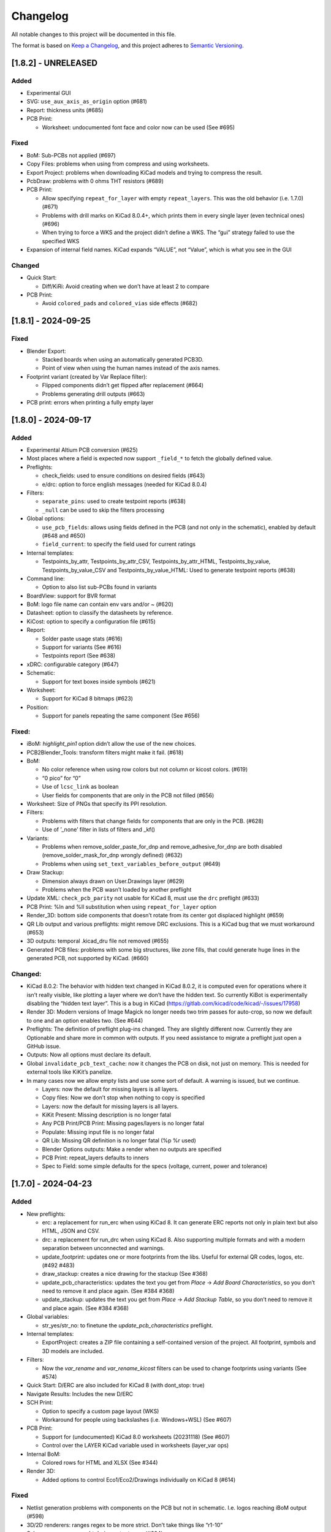 .. index::
   single: Changelog

.. _Changelog:

Changelog
=========

All notable changes to this project will be documented in this file.

The format is based on `Keep a
Changelog <https://keepachangelog.com/en/1.0.0/>`__, and this project
adheres to `Semantic
Versioning <https://semver.org/spec/v2.0.0.html>`__.

[1.8.2] - UNRELEASED
--------------------

Added
~~~~~

-  Experimental GUI
-  SVG: ``use_aux_axis_as_origin`` option (#681)
-  Report: thickness units (#685)
-  PCB Print:

   -  Worksheet: undocumented font face and color now can be used (See
      #695)

Fixed
~~~~~

-  BoM: Sub-PCBs not applied (#697)
-  Copy Files: problems when using from compress and using worksheets.
-  Export Project: problems when downloading KiCad models and trying to
   compress the result.
-  PcbDraw: problems with 0 ohms THT resistors (#689)
-  PCB Print:

   -  Allow specifying ``repeat_for_layer`` with empty
      ``repeat_layers``. This was the old behavior (i.e. 1.7.0) (#671)
   -  Problems with drill marks on KiCad 8.0.4+, which prints them in
      every single layer (even technical ones) (#696)
   -  When trying to force a WKS and the project didn’t define a WKS.
      The “gui” strategy failed to use the specified WKS

-  Expansion of internal field names. KiCad expands “VALUE”, not
   “Value”, which is what you see in the GUI

Changed
~~~~~~~

-  Quick Start:

   -  Diff/KiRi: Avoid creating when we don’t have at least 2 to compare

-  PCB Print:

   -  Avoid ``colored_pads`` and ``colored_vias`` side effects (#682)

[1.8.1] - 2024-09-25
--------------------

.. _fixed-1:

Fixed
~~~~~

-  Blender Export:

   -  Stacked boards when using an automatically generated PCB3D.
   -  Point of view when using the human names instead of the axis
      names.

-  Footprint variant (created by Var Replace filter):

   -  Flipped components didn’t get flipped after replacement (#664)
   -  Problems generating drill outputs (#663)

-  PCB print: errors when printing a fully empty layer

.. _section-1:

[1.8.0] - 2024-09-17
--------------------

.. _added-1:

Added
~~~~~

-  Experimental Altium PCB conversion (#625)
-  Most places where a field is expected now support ``_field_*`` to
   fetch the globally defined value.
-  Preflights:

   -  check_fields: used to ensure conditions on desired fields (#643)
   -  e/drc: option to force english messages (needed for KiCad 8.0.4)

-  Filters:

   -  ``separate_pins``: used to create testpoint reports (#638)
   -  ``_null`` can be used to skip the filters processing

-  Global options:

   -  ``use_pcb_fields``: allows using fields defined in the PCB (and
      not only in the schematic), enabled by default (#648 and #650)
   -  ``field_current``: to specify the field used for current ratings

-  Internal templates:

   -  Testpoints_by_attr, Testpoints_by_attr_CSV,
      Testpoints_by_attr_HTML, Testpoints_by_value,
      Testpoints_by_value_CSV and Testpoints_by_value_HTML: Used to
      generate testpoint reports (#638)

-  Command line:

   -  Option to also list sub-PCBs found in variants

-  BoardView: support for BVR format
-  BoM: logo file name can contain env vars and/or ~ (#620)
-  Datasheet: option to classify the datasheets by reference.
-  KiCost: option to specify a configuration file (#615)
-  Report:

   -  Solder paste usage stats (#616)
   -  Support for variants (See #616)
   -  Testpoints report (See #638)

-  xDRC: configurable category (#647)
-  Schematic:

   -  Support for text boxes inside symbols (#621)

-  Worksheet:

   -  Support for KiCad 8 bitmaps (#623)

-  Position:

   -  Support for panels repeating the same component (See #656)

.. _fixed-2:

Fixed:
~~~~~~

-  iBoM: *highlight_pin1* option didn’t allow the use of the new
   choices.
-  PCB2Blender_Tools: transform filters might make it fail. (#618)
-  BoM:

   -  No color reference when using row colors but not column or kicost
      colors. (#619)
   -  “0 pico” for “0”
   -  Use of ``lcsc_link`` as boolean
   -  User fields for components that are only in the PCB not filled
      (#656)

-  Worksheet: Size of PNGs that specify its PPI resolution.
-  Filters:

   -  Problems with filters that change fields for components that are
      only in the PCB. (#628)
   -  Use of ’_none’ filter in lists of filters and \_kf()

-  Variants:

   -  Problems when remove_solder_paste_for_dnp and
      remove_adhesive_for_dnp are both disabled
      (remove_solder_mask_for_dnp wrongly defined) (#632)
   -  Problems when using ``set_text_variables_before_output`` (#649)

-  Draw Stackup:

   -  Dimension always drawn on User.Drawings layer (#629)
   -  Problems when the PCB wasn’t loaded by another preflight

-  Update XML: ``check_pcb_parity`` not usable for KiCad 8, must use the
   ``drc`` preflight (#633)
-  PCB Print: %ln and %ll substitution when using ``repeat_for_layer``
   option
-  Render_3D: bottom side components that doesn’t rotate from its center
   got displaced highlight (#659)
-  QR Lib output and various preflights: might remove DRC exclusions.
   This is a KiCad bug that we must workaround (#653)
-  3D outputs: temporal .kicad_dru file not removed (#655)
-  Generated PCB files: problems with some big structures, like zone
   fills, that could generate huge lines in the generated PCB, not
   supported by KiCad. (#660)

.. _changed-1:

Changed:
~~~~~~~~

-  KiCad 8.0.2: The behavior with hidden text changed in KiCad 8.0.2, it
   is computed even for operations where it isn’t really visible, like
   plotting a layer where we don’t have the hidden text. So currently
   KiBot is experimentally disabling the “hidden text layer”. This is a
   bug in KiCad (https://gitlab.com/kicad/code/kicad/-/issues/17958)
-  Render 3D: Modern versions of Image Magick no longer needs two trim
   passes for auto-crop, so now we default to one and an option enables
   two. (See #644)
-  Preflights: The definition of preflight plug-ins changed. They are
   slightly different now. Currently they are Optionable and share more
   in common with outputs. If you need assistance to migrate a preflight
   just open a GitHub issue.
-  Outputs: Now all options must declare its default.
-  Global ``invalidate_pcb_text_cache``: now it changes the PCB on disk,
   not just on memory. This is needed for external tools like KiKit’s
   panelize.
-  In many cases now we allow empty lists and use some sort of default.
   A warning is issued, but we continue.

   -  Layers: now the default for missing layers is all layers.
   -  Copy files: Now we don’t stop when nothing to copy is specified
   -  Layers: now the default for missing layers is all layers.
   -  KiKit Present: Missing description is no longer fatal
   -  Any PCB Print/PCB Print: Missing pages/layers is no longer fatal
   -  Populate: Missing input file is no longer fatal
   -  QR Lib: Missing QR definition is no longer fatal (%p %r used)
   -  Blender Options outputs: Make a render when no outputs are
      specified
   -  PCB Print: repeat_layers defaults to inners
   -  Spec to Field: some simple defaults for the specs (voltage,
      current, power and tolerance)

.. _section-2:

[1.7.0] - 2024-04-23
--------------------

.. _added-2:

Added
~~~~~

-  New preflights:

   -  erc: a replacement for run_erc when using KiCad 8. It can generate
      ERC reports not only in plain text but also HTML, JSON and CSV.
   -  drc: a replacement for run_drc when using KiCad 8. Also supporting
      multiple formats and with a modern separation between unconnected
      and warnings.
   -  update_footprint: updates one or more footprints from the libs.
      Useful for external QR codes, logos, etc. (#492 #483)
   -  draw_stackup: creates a nice drawing for the stackup (See #368)
   -  update_pcb_characteristics: updates the text you get from *Place*
      -> *Add Board Characteristics*, so you don’t need to remove it and
      place again. (See #384 #368)
   -  update_stackup: updates the text you get from *Place* -> *Add
      Stackup Table*, so you don’t need to remove it and place again.
      (See #384 #368)

-  Global variables:

   -  str_yes/str_no: to finetune the *update_pcb_characteristics*
      preflight.

-  Internal templates:

   -  ExportProject: creates a ZIP file containing a self-contained
      version of the project. All footprint, symbols and 3D models are
      included.

-  Filters:

   -  Now the *var_rename* and *var_rename_kicost* filters can be used
      to change footprints using variants (See #574)

-  Quick Start: D/ERC are also included for KiCad 8 (with dont_stop:
   true)
-  Navigate Results: Includes the new D/ERC
-  SCH Print:

   -  Option to specify a custom page layout (WKS)
   -  Workaround for people using backslashes (i.e. Windows+WSL) (See
      #607)

-  PCB Print:

   -  Support for (undocumented) KiCad 8.0 worksheets (20231118) (See
      #607)
   -  Control over the LAYER KiCad variable used in worksheets
      (layer_var ops)

-  Internal BoM:

   -  Colored rows for HTML and XLSX (See #344)

-  Render 3D:

   -  Added options to control Eco1/Eco2/Drawings individually on KiCad
      8 (#614)

.. _fixed-3:

Fixed
~~~~~

-  Netlist generation problems with components on the PCB but not in
   schematic. I.e. logos reaching iBoM output (#598)
-  3D/2D renderers: ranges regex to be more strict. Don’t take things
   like “r1-10”
-  Sch errors are now caught during output runs. (#604)
-  Compress:

   -  Could make Python ZIP lib crash when adding a dir to the zip root.
   -  So it also removes subdirs created by an output when using move.

-  Copy Files:

   -  Problems when no target dir and no WKS.
   -  Problems when finding the targets (Makefile, copy files, etc.)
      before generating the outputs (or when moved).

-  BoM:

   -  Expansion of variables in fields could fail if the KiCad config
      wasn’t initialized

.. _changed-2:

Changed
~~~~~~~

-  Filters: When we find a component in the PCB, that is not in the
   schematic, and has a malformed reference, now we inform a warning,
   discard the component and continue. (#604)
-  PcbDraw: Now handles panelized boards much faster. Previous code was
   really slow for panels and the time increased exponentially.

.. _section-3:

[1.6.5] - 2024-03-31
--------------------

.. _added-3:

Added
~~~~~

-  KiCad 8 support
-  Panelize: support for all new options (upto 1.5.1)
-  3D/2D renderers: support for ranges in the ``show_components`` and
   ``highlight`` options. So one entry can be something like *R10-R20*.
   Can be disabled using the global option ``allow_component_ranges``.
   (See yaqwsx/PcbDraw#159)
-  Navigate results: A header and navigation bar (#582)
-  BoM: support for SVG format in the logos (#383)

.. _changed-3:

Changed
~~~~~~~

-  CI/CD: we now filter some warnings that are always generated by
   docker images when we detect a CI/CD environment. They can be enabled
   using the ``--warn-ci-cd`` command line option. (See #564)
-  KiRi: continue even on corrupted schematics (#583)
-  Variants: avoid W045 on nameless pads. Assuming they are on purpose
   and not real pads. (See #584)
-  BoardView: Skip footprints with no pads (not just REF**)
   (whitequark/kicad-boardview#14)

.. _fixed-4:

Fixed
~~~~~

-  Netlist generation problems with components on the PCB but not in
   schematic. (#578)
-  Filters:

   -  \_none filter not always honored (i.e. exclude in BoM) (#580)
   -  Rotation for bottom JLCPCB parts with offset (#591)
   -  Rotation angle used to compute the offsets, must be the final
      angle

-  PCB Parity: components excluded from the board reported anyways
   (#585)
-  BoardView:

   -  X axis mirroring issues (whitequark/kicad-boardview#11)
   -  Alphanumeric pads sorting (whitequark/kicad-boardview#17) and
      (whitequark/kicad-boardview#18)

-  Present: problems when using gerbers already generated
-  Diff: problems when using things like “origin/main” and add_link_id
   (#589)
-  Panelize: not able to use external JSON configs (#592)

.. _section-4:

[1.6.4] - 2024-02-02
--------------------

.. _added-4:

Added
~~~~~

-  New outputs:

   -  KiRi: interactive diff
   -  KiCanvas: on-line schematic/PCB browser

-  General:

   -  Operations that copies the project now also copies the PRL and the
      DRU
   -  Files named \*.kibot.yml are also detected as configuration files
   -  Mechanism to specify

      -  All inner layers (inners)
      -  All external copper layers (outers)

-  Command line:

   -  ``--help-list-offsets`` to list footprint offsets (JLCPCB)
   -  ``--help-list-rotations`` to list footprint rotations (JLCPCB)
   -  ``--stop-on-warnings`` (``-W``) to stop on warnings (#545)
   -  ``--defs-from-env`` allows using environment vars for substitution
      (#549)

-  Global options:

   -  ``remove_solder_mask_for_dnp`` similar to
      ``remove_solder_paste_for_dnp`` but applied to the solder mask
      apertures. (#476)
   -  ``layer_defaults`` to specify the default suffix and description.
      (#504)
   -  ``include_components_from_pcb`` to disable the new behavior that
      includes components from the PCB in the filter/variants processing
   -  ``restore_project`` now also restores the PRL

-  Schematic format:

   -  Support for *unit names* (#513)

-  Internal templates:

   -  3DRender_top, 3DRender_top_straight, 3DRender_bottom and
      3DRender_bottom_straight: to generate simple and quick 3D renders.
   -  \_KIBOT_POS_DNF_FILTER option to JLCPCB. It now excludes
      components added by KiKit to create panels and can be customized.
   -  \_KIBOT_PLOT_FOOTPRINT_REFS and \_KIBOT_PLOT_FOOTPRINT_VALUES to
      manufacturer templates. (#523)
   -  \_KIBOT_COMPRESS_MOVE to move gerber and drill files to the
      compressed output, enabled by default. (#537)

-  Filters:

   -  New ``_rot_footprint_jlcpcb`` internal filter to fix the JLCPCB
      bottom rotations.
   -  New options for the ``rot_footprint`` filters: (See #510)

      -  ``mirror_bottom``: used to undo the KiCad mirroring of the
         bottom.
      -  ``rot_fields``: list of fields to indicate arbitrary rotations.
      -  ``offset_fields``: list of fields to indicate arbitrary
         offsets.
      -  ``offsets``: a list of pairs containing regex and offset (“x,
         y”)
      -  ``bennymeg_mode``: used to provide compatibility with the
         bennymeg/JLC-Plugin-for-KiCad tool.
      -  ``rotations_and_offsets``: a more flexible mechanism to select
         rotations and offsets. So you can have two different rotations
         applied to the same footprint, i.e. different components with
         the same footprint but different orientation in the reel.

-  3D outputs:

   -  ``download_lcsc`` option to disable LCSC 3D model download (See
      #415)

-  Preflights:

   -  Individual directory for the ERC and DRC reports (#562)

-  BoM:

   -  Support for ${field} expansion. (#471)
   -  LCSC links (SchrodingersGat/KiBoM#190)
   -  ``parse_value`` can be used to disable the *Value* parser (See
      #494) Also added a warning about using extra data in the *Value*
      field.

-  iBoM:

   -  ``forced_name`` option to force the name displayed at the top left
      corner (#470)

-  Blender export:

   -  Support for pcb2blender v2.6/2.7 (Blender 3.5.1/3.6)
   -  ``auto_camera_z_axis_factor``: used to control the default camera
      distance
   -  Options to create simple animations:

      -  PoV ``steps``: to create rotation angle increments
      -  ``default_file_id``: can be used to create numbered PNGs
      -  ``fixed_auto_camera``: to avoid adjusting the automatic camera
         on each frame

   -  Camera option to set the clip start (#484)
   -  Traceback dump when Blender output contains it
   -  Subdirectory for each output generated (#541)
   -  Option to disable the denoiser (#539)

-  KiKit

   -  Expand text variables and KiBot %X markers in text objects (see
      #497)

-  PCB Print:

   -  Support for CURRENT_DATE text variable
   -  Options to mirror the text in the user layers when creating a
      mirrored page (#561)
   -  Options to select which layers are used for centering purposes
      (#573)

-  Populate:

   -  Basic support for regular list items (#480)

-  Position:

   -  Experimental support for gerber position files (#500)

-  Copy Files:

   -  Mode to export the whole project (SCH, PCB, symbols, footprints,
      3D models and project files) (#491)

-  Help for the error levels
-  Warnings:

   -  Explain about wrong dir/output separation (#493)

-  Diff:

   -  Added option to un/fill zones before doing the comparison (See
      #391)
   -  Added a new mode where we can control the added/removed colors
      (#551)

.. _changed-4:

Changed
~~~~~~~

-  Documentation:

   -  Now you can search in the docs
   -  Indexed so you can search by topic
   -  With a navigation side bar

-  Variants and filters:

   -  Components only in the PCB are now processed

-  QR Lib:

   -  Footprints: now they are flagged with exclude from BoM and Pos,
      also with no court yard requirements for KiCad 7
   -  Symbol: Excluded from simulation for KiCad 7

-  Elecrow, FusionPCB, JLCPCB, PCBWay and P-Ban templates now moves the
   files to the compressed output by default.

   -  Note that JLCPCB BoM and Position files aren’t included anymore,
      they are uploaded separately.

-  Quick Start:

   -  Now we generate only for projects, not separated files. This
      avoids problems for sub-sheets in separated dirs.

-  Diff:

   -  When *check_zone_fills* is enabled now we do a refill for the
      boards

.. _fixed-5:

Fixed
~~~~~

-  Schematics:

   -  Problems with deep nested and recycled sheets (#520)
   -  Problems saving deep nested sheets
   -  Makefile/compress targets

-  Rotated polygons and text used in the worksheet (#466)
-  The –log/-L didn’t enabled full debug for all messages
-  BoM:

   -  Problems when trying to aggregate the datasheet field (#472)

-  kibot-check:

   -  Show 7.x as supported (#469)

-  Blender export:

   -  Rotations are now applied to the current view, not just the top
      view
   -  Board/components not visible for small boards (See #484)
   -  Light type names (extra space) (#505)
   -  Problems when no point of view was defined (#546)

-  update_xml with check_pcb_parity enabled:

   -  Avoid errors for KiCad 6 using “Exclude from BoM” components. This
      limitation isn’t found on KiCad 7. (#486)
   -  *exclude_from_bom* mismatch on KiCad 7
   -  *Sheetfile* mismatch on KiCad 7 when testing from different
      directory
   -  Honor the ‘Not in schematic’ (board_only) flag when doing a parity
      check

-  Dependencies downloader:

   -  Problems when connection timed-out

-  Sub PCB separation using annotation method for some edeges and KiCad
   versions (#496)
-  Problems when using NET_NAME(n) for a value (#511)
-  JLCPCB rotations for bottom components
-  Copy Files:

   -  Warnings when using both, the STEP and WRL model, of the same
      component
   -  Fail to detect 3D models subdirs when running alone

-  QR Lib:

   -  When used from the preflight the name of the file changed to the
      name of a temporal, generating problems with the plot outputs,
      like pcb_print
   -  Project options not preserved, i.e. set_text_variables failing
   -  Bottom QRs should be mirrored in the Y axis

-  Diff

   -  ``current``: didn’t apply global variants
   -  ``current``: didn’t honor KiCad native DNP flags, they need a
      filter
   -  Problems when trying to use an already existent worktree (#555)
   -  Avoid using unexpected branches for worktrees (#556)

-  PCB Print:

   -  Issues when forcing the board edge and using scaling (#532)
   -  Text not searchable when using newer rsvg-convert tools (#552)

-  Quick Start:

   -  Problems with KiCad 6+ files using KiCad 5 names for layers
   -  Problems scanning dirs without enough privileges

-  PCB/SCH Variant

   -  Makefile/compress targets (missing project)

-  3D outputs:

   -  Problems when creating a colored resistor, but we didn’t have a
      cache yet (i.e. no model downloaded) #553

.. _section-5:

[1.6.3] - 2023-06-26
--------------------

.. _added-5:

Added
~~~~~

-  General:

   -  OS environment expansion in ${VAR}
   -  Now outputs can request to be added to one or more groups (#435)
   -  PCB text variables cached in the PCB are now reset when the config
      uses ``set_text_variables``. This is a complex dilemma of KiCad
      6/7 policy implementation. See `KiCad issue
      14360 <https://gitlab.com/kicad/code/kicad/-/issues/14360>`__.
      (#441)
   -  Default values for @TAGS@
   -  Parametrizable imports

-  Command line:

   -  ``--list-variants`` List all available variants (See #434)
   -  ``--only-names`` to make ``--list`` list only output names
   -  ``--only-pre`` to list only the preflights
   -  ``--only-groups`` to list only the groups
   -  ``--output-name-first`` to list outputs by name, no description
      (See #436)

-  Global options:

   -  ``use_os_env_for_expand`` to disable OS environment expansion
   -  ``environment``.\ ``extra_os`` to define environment variables
   -  ``field_voltage`` Name/s of the field/s used for the voltage
      raiting
   -  ``field_package`` Name/s of the field/s used for the package, not
      footprint
   -  ``field_temp_coef`` Name/s of the field/s used for the temperature
      coefficient
   -  ``field_power`` Name/s of the field/s used for the power raiting
   -  ``invalidate_pcb_text_cache`` controls if we reset the text
      variables cached in the PCB file.
   -  ``git_diff_strategy`` selects how we preserve the current repo
      state. (See #443)

-  Filters:

   -  New ``value_split`` to extract information from the Value field
      and put it in separated fields. I.e. tolerance, voltage, etc.
   -  New ``spec_to_field`` to extract information from the distributors
      specs and put in fields. I.e. RoHS status.
   -  New ``generic`` options ``exclude_not_in_bom`` and
      ``exclude_not_on_board`` to use KiCad 6+ flags. (See #429)

-  Internal templates:

   -  JLCPCB_with_THT and JLCPCB_stencil_with_THT: adding THT
      components.

-  New internal filters:

   -  ``_value_split`` splits the Value field but the field remains and
      the extra data is not visible
   -  ``_value_split_replace`` splits the Value field and replaces it

-  Internal templates:

   -  CheckZoneFill: Used to check if a zone fill operation makes the
      PCB quite different (#431)
   -  Versions with stencil for Elecrow, FusionPCB, P-Ban and PCBWay.
   -  PanelDemo_4x4: Demo for a 4x4 panel.

-  Render_3D:

   -  ``realistic``: can be used to disable the realistic colors and get
      the GUI ones
   -  ``show_board_body``: can be used to make the PCB core transparent
      (see inner)
   -  ``show_comments``: to see the content of the User.Comments layer.
   -  ``show_eco``: to see the content of the Eco1.User/Eco2.User
      layers.
   -  ``show_adhesive``: to see the content of the \*.Adhesive layers.

-  Navigate_Results:

   -  ``skip_not_run``: used to skip outputs not generated in default
      runs.

-  Compress:

   -  ``skip_not_run``: used to skip outputs not generated in default
      runs.

-  Position:

   -  ``quote_all``: forces quotes to all values in the CSV output. (See
      #456)

.. _changed-5:

Changed
~~~~~~~

-  Command line:

   -  ``--list`` also lists groups

-  KiCad v6/7 schematic:

   -  When saving an schematic the hierarchy is expanded only if needed,
      i.e. value of an instance changed

-  List actions:

   -  Now you must explicitly ask to configure outputs. Otherwise isn’t
      needed. As a result you no longer need to have an SCH/PCB. Use
      ``--config-outs`` to get the old behavior.

-  Git diff link file name:

   -  Now we default to using worktrees instead of stash push/pop. As a
      side effect the names of the git points are changed. This is
      because main/master only applies to the main worktree. So the
      names now refer to the closest tag.

-  JLCPCB_stencil: Is now just like JLCPCB. The only difference is the
   added layers.

.. _fixed-6:

Fixed
~~~~~

-  KiCad v6/7 schematic:

   -  Net Class Flags not saved in variants or annotated schematics
   -  Repeated UUIDs saved in variants
   -  Bitmap scale not saved in variants or annotated schematics
   -  ``lib_name`` attribute not saved in variants or annotated
      schematics

-  Position:

   -  Components marked as “Exclude from position files” not excluded
      when only SMD components are selected. (See #429)

-  Diff:

   -  KIBOT_TAG with n > 0 skipped n commits, not n tags (#430)
   -  Details related to the project not applied during a diff involving
      a variant (project not copied) (#438)

-  Copy files:

   -  PCB not loaded if the only action was to copy the 3D models
   -  Problems for STEP models when copying models

-  Gerber:

   -  Problems trying to compress gerbers for a board with inner layers
      when using legacy file extensions (#446)

-  Electro-grammar:

   -  Problems with floating point tolerances (i.e. 0.1%) (#447)

-  KiCad user template directory autodetection for KiCad 7+

.. _section-6:

[1.6.2] - 2023-04-24
--------------------

.. _added-6:

Added
~~~~~

-  General:

   -  Support for time stamp in the date (i.e. 2023-04-02T09:22-03:00)
   -  Support to pass variables to the 3D models download URL (#414)
   -  Support for netclass flags (#418)
   -  Export *KICADn\_* environment variables for the older versions So
      you can use *KICAD6\_* variables on KiCad 7.

-  Expansion patterns:

   -  **%M** directory where the pcb/sch resides. Only the last
      component i.e. /a/b/c/name.kicad_pcb -> c (#421)

-  Command line:

   -  ``--banner N`` Option to display a banner
   -  ``--log FILE`` Option to log to a file, in addition to the stderr

-  Global options:

   -  ``colored_tht_resistors`` to disable the 3D colored resistors.
   -  ``field_tolerance`` field/s to look for resistor tolerance.
   -  ``default_resistor_tolerance`` which tolerance to use when none
      found.
   -  ``cache_3d_resistors`` to avoid generating them all the time.
   -  ``resources_dir`` to specify fonts and colors to install (CI/CD)

-  3D: colored 3D models for THT resistors
-  Blender export:

   -  Better default light
   -  More light options

-  Datasheet download: now the warnings mention which reference failed.
-  Plot related outputs and PCB_Print:

   -  ``individual_page_scaling``: to control if the center of the page
      is computed using all pages or individually.

-  Plot related outputs:

   -  All outputs now support scaling.

-  BoM:

   -  Support for extra information in the *Value* field. Currently just
      parsed, not rejected.

-  PCB/SCH parity test:

   -  Check for value and fields/properties.

-  SCH print:

   -  Support for title change

-  VRML:

   -  Option to use the auxiliary origin as reference. (#420)

.. _fixed-7:

Fixed
~~~~~

-  Makefile: don’t skip all preflights on each run, just the ones we
   generate as targets. (#405)
-  KiKit present: problems when no board was specified. (#402)
-  Datasheet download:

   -  Avoid interruptions when too many redirections is detected (#408)

-  PcbDraw:

   -  KiCad 7.0.1 polygons used as board edge. (yaqwsx/PcbDraw#142)

-  PCB Print:

   -  Interference between the visible layers in the PRL file and the
      results when scaling. (#407)
   -  Problems with images in the WKS (KiCad 5/6)

-  Diff:

   -  Problems when using an output and no variant specified.

-  PCB/SCH parity test:

   -  Workaround for bogus net codes generated by KiCad (#410)

-  3D Models:

   -  Problems to download KiCad 7 models (#417)
   -  Added workaround for KiCad 7 failing to export VRMLs for PCBs
      using paths relative to the footprint. (See #417)

-  VRML:

   -  ref_y coordinate not used. (#419)

.. _changed-6:

Changed:
~~~~~~~~

-  Some R, L and C values that were rejected are accepted now. You just
   get a warning about what part of the value was discarded.

.. _section-7:

[1.6.1] - 2023-03-16
--------------------

.. _added-7:

Added
~~~~~

-  KiCad 7.0.1 support
-  Global options:

   -  ``allow_blind_buried_vias`` and ``allow_microvias`` for KiCad 7
      (no longer in KiCad)
   -  ``erc_grid`` to specify the grid size for KiCad 7 ERC tests

-  Report:

   -  Counters for total vias and by via type (``vias_count``,
      ``thru_vias_count``, ``blind_vias_count`` and
      ``micro_vias_count``)
   -  Warnings when micro and/or blind vias aren’t allowed, but we found
      them.

-  KiCad 7 specific:

   -  Avoid warnings about missing coutyard for footprints marked as
      excluded from courtyard tests.
   -  ``kicad_dnp_applied`` global option to use the *Do Not Populate*
      schematic flag as *do not fit* for KiBot, enabled by default.
   -  ``kicad_dnp_applies_to_3D`` global option to eliminate the 3D
      models of components marked as *Do Not Populate*. This option
      applies to the case where no filter or variants are in use.
      Enabled by default. The ``kicad_dnp_applied`` option also disables
      it.
   -  ``cross_using_kicad`` global option to use KiCad to cross DNP
      components in the schematic. Enabled by default.

.. _fixed-8:

Fixed
~~~~~

-  Problems to detect the schematic name when the path to the config
   contained a dot that isn’t used for an extension and some particular
   conditions were met.
-  PCB Print: KiCad crashing on some complex filled zones (#396)

.. _section-8:

[1.6.0] - 2023-02-06
--------------------

.. _added-8:

Added
~~~~~

-  General:

   -  Support for ``groups`` of ``outputs``
   -  Internal templates import
   -  Better support for wrong pre-flight options (#360)
   -  A mechanism to cache downloaded 3D models
   -  Support to download 3D models from EasyEDA (using LCSC codes)

-  Global options:

   -  field_lcsc_part: to select the LCSC/JLCPCB part field

-  New outputs:

   -  ``vrml`` export the 3D model in Virtual Reality Modeling Language
      (#349)
   -  ``ps_sch_print``, ``dxf_sch_print`` and ``hpgl_sch_print``
      variants of ``pdf_sch_print``
   -  ``blender_export`` exports the PCB to Blender and other 3D
      formats, renders the PCB with impressive quality (experimental)

-  New internal filters:

   -  ``_only_smd`` used to get only SMD parts
   -  ``_only_tht`` used to get only THT parts
   -  ``_only_virtual`` used to get only virtual parts

-  Variants:

   -  Support for multi-boards as defined by KiKit

-  Internal templates:

   -  FusionPCB: gerber, drill and compress
   -  Elecrow: gerber, drill and compress
   -  JLCPCB: gerber, drill, position, BoM and compress
   -  MacroFab_XYRS: XYRS position file compatible with MacroFab
   -  P-Ban: gerber, drill and compress
   -  PCB2Blender_2_1: generates a pcb2blender 2.1 file to import on
      Blender (See #349)
   -  PCB2Blender_2_1_haschtl: PCB2Blender_2_1 variant for @Haschtl
      fork.
   -  PCBWay: gerber, drill and compress

-  Compress:

   -  Option to use the output’s ``dir`` as reference
      (``from_output_dir``)

-  iBoM:

   -  ``hide_excluded`` to hide excluded \*.Fab drawings.

-  PCB_Print:

   -  Added a mechanism to create a page for each copper layer. (#365)

-  Plot related outputs and PCB_Print:

   -  Added support for the KiCad 6 “sketch_pads_on_fab_layers” option.
      (#356)

-  Report:

   -  Expansion for KiCad text variables and environment variables (See
      #368)

-  \*SCH_Print:

   -  Added options to select the color theme and enable background
      color. (#362)

-  SVG:

   -  Options to limit the view box to the used area. ### Fixed

-  BoM:

   -  pre_transform filers can’t be logic filters

-  Copy_Files:

   -  Problems on KiCad 5 (no 3rd party dir) (#357)
   -  Problems with compress output (also Makefile) (#372)

-  DOCs

   -  annotate_pcb pre-flight missing options (#360)
   -  annotate_pcb pre-flight wrong example (#360)

-  iBoM:

   -  Variant changes to the \*.Fab weren’t exported. Now all 2D variant
      stuff is applied before calling iBoM (#350)

-  PCB_Print:

   -  Images not showing in custom frames. (#352)
   -  Problems when trying to use groups of layers (i.e. copper)

-  Report:

   -  Computed size when using circles and some arcs in the PCB edge
      (#375) ### Changed

-  Downloaded 3D models are no longer discarded. They are stored in
   ~/.cache/kibot/3d You can change the directory using KIBOT_3D_MODELS
-  License is now AGPL v3, since we are incorporating AGPL code.

.. _section-9:

[1.5.1] - 2022-12-16
--------------------

.. _fixed-9:

Fixed
~~~~~

-  System level resources look-up

.. _section-10:

[1.5.0] - 2022-12-16
--------------------

.. _added-9:

Added
~~~~~

-  New output:

   -  ``populate`` to create step-by-step assembly instructions With
      support for ``pcbdraw`` and ``render_3d``.
   -  ``panelize`` to create a PCB panel containing N copies of the PCB.
   -  ``stencil_3d`` to create 3D self-registering printable stencils.
   -  ``stencil_for_jig`` to create steel stencils and 3D register.
   -  ``kikit_present`` to create a project presentation web page.

-  generic filters: options to filter by PCB side
-  BoM:

   -  Option to link to Mouser site.
   -  Human readable text output format.

-  Diff:

   -  Option to compare only the first schematic page. (See #319)

-  iBoM:

   -  Support for the ``offset_back_rotation`` option

-  Navigate Results:

   -  Support for compress

-  PcbDraw:

   -  BMP output format
   -  Image margin
   -  Outline width
   -  Solder paste removal
   -  V-CUTS layer
   -  Resistor remap and flip
   -  A ``remap_components`` option with better type checks
   -  Better support for variants
   -  Option to control the *SVG precision* (units scale)
   -  Filter expansion in ``show_components`` and ``highlight``

-  PCB_Print:

   -  Option to control the *SVG precision* (units scale)
   -  Now the text in the PDF is searchable. (#331)
   -  Margins for the autoscale mode. (#337)

-  Render_3D:

   -  Option to render only some components (like in PcbDraw)
   -  Option to auto-crop the resulting PNG
   -  Option to make transparent the background
   -  Option to highlight components

-  SVG:

   -  Option to control the *SVG precision* (units scale)

.. _changed-7:

Changed
~~~~~~~

-  Diff:

   -  Now the default is to compare all the schematic pages. (#319)

-  Report:

   -  loss tangent decimals, added one more.

.. _fixed-10:

Fixed
~~~~~

-  QR lib update: Problems when moving the footprint to the bottom for
   KiCad 5.
-  SVG, PCB_Print, PcbDraw: Problems to display the outputs using Chrome
   and Firefox.
-  Diff: Problems when comparing to a repo point where the PCB/SCH
   didn’t exist yet. (#323)
-  Report: Problems when using NPTH holes with sizes that doesn’t
   correspond to real drill tools. It generated bogus reports about
   wrong OARs. (#326)
-  Problems when using more than one dielectric in the stack-up. (#328)
-  Gerber: Extension used for JLCPCB inner layers. (#329)
-  BoM:

   -  The length of the CSV separator is now validated.
   -  Using the escaped t, n, r and  is now supported. (See #334)
   -  Digi-key link in the HTML output.

-  KiBoM: User defined fields wasn’t available as column names. (#344)
-  Imports:

   -  Problems with recursive imports when the intermediate import
      didn’t contain any of the requested elements (i.e. no outputs).
      (#335)

-  Navigate results: fail when no output to generate. Now you get a
   warning.
-  Makefile: outputs marked as not run by default were listed in the
   ``all`` target.

.. _section-11:

[1.4.0] - 2022-10-12
--------------------

.. _added-10:

Added
~~~~~

-  General things:

   -  Some basic preprocessing, now you can parametrize the YAML config.
      (See #233 #243)
   -  Support for 3D models aliases and also a global option to define
      them in the KiBot configuration (See #261)
   -  Environment and text variables now can be used as 3D model
      aliases. (See #261)
   -  Environment and text variables expansion is now recursive. So in
      ``${VAR}`` the *VAR* can contain ``${OTHER_VAR}``
   -  Command line option to specify warnings to be excluded. Useful for
      warnings issued before applying the global options (i.e during
      import). (#296)
   -  ``pre_transform`` filter to outputs supporting variants.

-  New outputs:

   -  PCB_Variant: saves a PCB with filters and variants applied.
   -  Copy_Files: used to copy files to the output directory. (#279) You
      can also copy the 3D models.

-  Support for Eurocircuits drill adjust to fix small OARs. Option
   ``eurocircuits_reduce_holes``. (#227)
-  Global options:

   -  Support for changing text variables with variants during outputs
      creation. Option ``set_text_variables_before_output``. (See #233)
   -  Options to control which stuff is changed on PCB variants: (See
      #270)

      -  cross_footprints_for_dnp
      -  remove_adhesive_for_dnp
      -  remove_solder_paste_for_dnp
      -  hide_excluded (default value)

   -  Mechanism to give more priority to local globals. (See #291)

-  Diff:

   -  Mechanism to compare using a variant (See #278)
   -  Mechanism to specify the current PCB/Schematic in memory (See
      #295)
   -  Mechanism to compare with the last Nth tag (See #312)
   -  Option to skip pages with no differences

-  Sch Variant:

   -  Option to copy the project. Needed for text variables.
   -  Option to change the title (similar to PCB Variant)

-  Render_3D: Options to disable some technical layers and control the
   silkscreen clipping. (#282)
-  Internal BoM:

   -  Now you can aggregate components using CSV files. (See #248)
   -  Added some basic support for “Exclude from BoM” flag (See #316)

-  Now you can check PCB and schematic parity using the ``update_xml``
   preflight (See #297)
-  New filters:

   -  ``urlify`` to convert URLs in fields to HTML links (#311)
   -  ``field_modify`` a more generic field transformer

-  Position: option to set the resolution for floating values (#314)

.. _fixed-11:

Fixed
~~~~~

-  Problems to compress netlists. (#287)
-  2D PCB processing didn’t show in 3D targets (i.e. solder paste not
   removed in the 3D render). (See #270)
-  KiBot exited when downloading a datasheet and got a connection error
   (#289 #290)
-  KiCad 5 “assert”lower <= upper” failed in Clamp()” (#304)
-  Missing XYRS information for components with multiple units (#306)
-  Schematic v6:

   -  Problems when creating a variant of a sub-sheet that was edited as
      a standalone sheet (#307)
   -  Autoplace fields could be lost in variants.

-  iBoM: Name displayed in the HTML when using filters and/or variants.
-  Position: Components wrongly separated by side when the side column
   wasn’t the last column (#313)

.. _changed-8:

Changed
~~~~~~~

-  Diff:

   -  When comparing a file now the links says Current/FILE instead of
      None
   -  The default was to compare the current file on storage, now is the
      current file on memory. It includes the zone refill indicated in
      the preflights. (See #295)
   -  Now the error about differences bigger than the threshold is more
      clear. KiBot also returns a distinct error level.

-  Now the global ``dir`` option also applies to the preflights, can be
   disabled using ``use_dir_for_preflights``. (#292)
-  When importing globals now options that are lists or dicts are
   merged, not just replaced. (#291)

.. _section-12:

[1.3.0] - 2022-09-08
--------------------

.. _added-11:

Added
~~~~~

-  New outputs:

   -  Diff: to compute differences between PCBs and SCHs.
      (INTI-CMNB/KiAuto#14)
   -  Info: collects info about the environment. (See #209)

-  Try to download missing tools and Python modules. The user also gets
   more information when something is missing. It can be disabled from
   the command line.
-  Global options:

   -  Cross components without a body (#219)
   -  Restore the project at exit (#250)

-  Imports:

   -  Now you can nest imports (import from an imported file) (#218)
   -  Preflights can be imported (#181)

-  ``--dont-stop`` command line option, to try to continue even on
   errors (#209)
-  PDF/SVG PCB Print: option to print all pages/single page (#236)
-  iBoM: Support for variants that change component fields (#242)
-  Workaround for problems with DRC exclusions (See INTI-CMNB/KiAuto#26,
   #250) Global option: ``drc_exclusions_workaround`` KiCad bug
   `11562 <https://gitlab.com/kicad/code/kicad/-/issues/11562>`__
-  Internal BoM: KiCad 6 text variables expansion in the fields (#247)
-  Compress: Option to store symlinks. (See #265)
-  PCB Print:

   -  Option to configure the forced edge color. (#281)
   -  Option to control the resolution (DPI). (See #259)
   -  Option to move the page number to the extension
      (page_number_as_extension) (See #283)
   -  Option to customize the page numbers (See #283)

-  Installation checker: option to show the tool paths.

.. _fixed-12:

Fixed
~~~~~

-  OAR computation (Report) (#225)
-  Position: Problems when doing manual panelization (repeated
   references) (#224)
-  PCB_Print:

   -  Problems with filtered/modified PCBs
   -  Problems with zones on multiple layers (#226)
   -  Problems with ``hide_excluded: true`` and components not in the
      SCH (#258)
   -  Text vars generated in the same run didn’t show up (#280)
   -  Low resolution for the solder mask. (See #259)

-  SCH Variants on KiCad 6: Problems with missing values in the title
   block.
-  Report: Converted file wasn’t stored at ``dir`` (#238)
-  Datasheet download: Time-outs on some servers expecting modern
   browsers (#240)
-  SCH Print and Netlist: name collisions. When the default name used by
   KiCad belongs to an already existing file. (#244)
-  Install checker: fixed problems to detect iBoM installed as plugin.
   (#209)
-  Internal Netlist generation (i.e. iBoM with variants): problems withg
   components that doesn’t specify a library. (See #242)
-  Problems when setting a text variable to an empty string. (#268)
-  QR lib update: Problems when moving the footprint to the bottom.
   (#271)
-  Misleading messages for missing 3D models that starts with ${VAR}
   when VAR isn’t defined. The old code tried to make it an absolute
   path.

.. _changed-9:

Changed
~~~~~~~

-  The order in which main sections are parsed is now fixed. The
   declared order is ignored. The order is: kiplot/kibot, import,
   global, filters, variants, preflight, outputs
-  Datasheet download:

   -  Continue downloading if an SSL certificate error found (#239)

-  PCB_Print: PNGs no longer has transparent background. This is because
   now we use a PDF as intermediate step.
-  Fails to expand KiCad vars are reported once (not every time)
-  No more warnings about missing 3D models when we can download them

.. _section-13:

[1.2.0] - 2022-06-15
--------------------

.. _added-12:

Added
~~~~~

-  The outputs help now display the more relevant options first and
   highlighted. Which ones are more relevant is somehow arbitrary,
   comments are welcome.
-  General stuff:

   -  Outputs now can have priorities, by default is applied. Use ``-n``
      to disable it.

-  New outputs:

   -  ``navigate_results`` creates web pages to browse the generated
      outputs.
      `Example <https://inti-cmnb.github.io/kibot_variants_arduprog_site/Browse/t1-navigate.html>`__

-  New globals:

   -  ``environment`` section allows defining KiCad environment
      variables. (See INTI-CMNB/KiAuto#21)

-  GitHub discussions are now enabled. Comment about your KiBot
   experience `here <https://github.com/INTI-CMNB/KiBot/discussions>`__

.. _fixed-13:

Fixed
~~~~~

-  Components with mounting hole where excluded (#201)
-  GenCAD output targets.
-  Problems expanding multiple KiCad variables in the same value.
-  XML BoM: Fixed problems with fields containing / (#206)
-  pcb_print: vias processing was disabled.
-  pcb_print: problems with frame in GUI mode and portrait page
   orientation.
-  svg_pcb_print: page orientation for portrait.

.. _changed-10:

Changed
~~~~~~~

-  KiCad environment variables: more variables detected, native KiCad 6
   names, all exported to the environment (#205)
-  Consequences of the priorities implementation:

   -  ``qr_lib`` outputs are created before others
   -  ``navigate_results`` and ``compress`` outputs are created after
      others

.. _section-14:

[1.1.0] - 2022-05-24
--------------------

.. _added-13:

Added
~~~~~

-  ``kibot-check`` tool to check the installation
-  New outputs:

   -  KiCad netlist generation
   -  IPC-D-356 netlist generation (#197)

-  Internal BoM:

   -  Pattern and text variables expansion in the title (#198)
   -  Customizable extra info after the title (#199)

.. _fixed-14:

Fixed
~~~~~

-  Already configured outputs not created (i.e. when creating reports)
-  KiCost+Internal variants: UTF-8 problems
-  KiCost+Internal variants: problem with ``variant`` field
   capitalization

.. _section-15:

[1.0.0] - 2022-05-10
--------------------

.. _added-14:

Added
~~~~~

-  General stuff:

   -  KiCad 6 support
   -  Import mechanism for filters, variants and globals (#88)
   -  Outputs can use the options of other outputs as base (extend
      them). (#112)
   -  A mechanism to avoid running some outputs by default. (#112)
   -  ``--cli-order`` option to generate outputs in arbitrary order.
      (#106)
   -  ``--quick-start`` option to create usable configs and outputs.

-  Filters and variants:

   -  Options to better control the rotation filter (#60 and #67):

      -  invert_bottom: bottom angles are inverted.
      -  skip_top: top components aren’t rotated.
      -  skip_bottom: bottom components aren’t rotated.

   -  Generic filter: options to match if a field is/isn’t defined.
   -  Another experimental mechanism to change 3D models according to
      the variant. (#103)
   -  Support for variants on KiCost output. (#106)

-  Expansion patterns:

   -  **%g** the ``file_id`` of the global variant.
   -  **%G** the ``name`` of the global variant.
   -  **%C1**, **%C2**, **%C3** and **%C4** the comments in the sch/pcb
      title block.
   -  **%bc**, **%bC1**, **%bC2**, **%bC3**, **%bC4**, **%bd**, **%bf**,
      **%bF**, **%bp** and **%br** board data
   -  **%sc**, **%sC1**, **%sC2**, **%sC3**, **%sC4**, **%sd**, **%sf**,
      **%sF**, **%sp** and **%sr** schematic data
   -  **%V** the variant name
   -  **%I** user defined ID for this output
   -  Now patterns are also expanded in the out_dir name.

-  Global options:

   -  Default global ``dir`` option.
   -  Default global ``units`` option.
   -  Global option to specify ``out_dir`` (like -d command line option)
   -  Global options to control the date format.
   -  Added global options to define the PCB details (``pcb_material``,
      ``solder_mask_color``, ``silk_screen_color`` and ``pcb_finish``)

-  New preflights:

   -  Commands to replace tags in the schematic and PCB (KiCad 5). (#93)
      Also a mechanism to define variables in KiCad 6. (#161)
   -  Annotate power components. (#76)
   -  Annotate according to PCB coordinates (#93)

-  New outputs:

   -  3D view render
   -  Report generation (for design house) (#93)
   -  QR codes generation and update: symbols and footprints. (#93)
   -  Print PCB layers in SVG/PDF/PS/EPS/PNG format.
   -  Join PDFs. (#156)
   -  Export PCB in GENCAD format. (#159)
   -  Datasheet downloader. (#119)

-  XLSX BoM: option to control the logo scale (#84)
-  PDF/SVG PCB Print:

   -  option ``hide_excluded`` to hide components marked by the
      ``exclude_filter``.
      https://forum.kicad.info/t/fab-drawing-for-only-through-hole-parts/
   -  mechanism to change the block title. (#102)
   -  KiCad 6 color theme selection.
   -  New ``pcb_print`` output with more flexibility and faster.

-  Internal BoM:

   -  option to avoid merging components with empty fields. Is named
      ``merge_both_blank`` and defaults to true.
   -  when a ``Value`` field can’t be interpreted as a ``number+unit``,
      and it contain at least one space, now we try to use the text
      before the space. This helps for cases like “10K 1%”.
   -  ``count_smd_tht`` option to compute SMD/THT stats. (#113)
   -  option to add text to the ``join`` list. (#108)
   -  two other options for the sorting criteria.
   -  XYRS support (you can generate position files using it)
   -  CSV ``hide_header`` option

-  Drill:

   -  Excellon: added ``route_mode_for_oval_holes`` option.
   -  Support for blind/buried vias. (#166)

-  SCH PDF Print: monochrome and no frame options.
-  Compress:

   -  Now you can compress files relative to the current working
      directory. So you can create a compressed file containing the
      source schematic and PCB files. (#93)
   -  Added an option to remove the files we compressed. (#192)

-  Support for new KiCost options ``split_extra_fields`` and
   ``board_qty``. (#120)
-  Position files now can include virtual components. (#106)
-  Support for ``--subst-models`` option for KiCad 6’s kicad2step.
   (#137)

.. _changed-11:

Changed
~~~~~~~

-  Internal BoM: now components with different Tolerance, Voltage,
   Current and/or Power fields aren’t grouped together. These fields are
   now part of the default ``group_fields``. (#79)
-  JLCPCB example, to match current recommendations
   (g200kg/kicad-gerberzipper#11)
-  Internal BoM: the field used for variants doesn’t produce conflicts.
   (#100)
-  The ``%v/%V`` expansion patterns now expand to the global variant
   when used in a context not related to variants. I.e. when a
   ``compress`` target expands ``%v``.
-  Now you get an error when defining two outputs with the same name.
-  The ``%d/%sd/%bd`` expansion patterns are now affected by the global
   ``date_format``. Can be disabled using ``date_reformat: false``.
   (#121)
-  The default output pattern now includes the ``output_id`` (%I)
-  The ``source`` path for ``compress`` now has pattern expansion (#152)

.. _fixed-15:

Fixed
~~~~~

-  Position files now defaults to use the auxiliary origin as KiCad. Can
   be disabled to use absolute coordinates. (#87)
-  Board View:

   -  flipped output. (#89)
   -  problems with netnames using spaces. (#90)
   -  get_targets not implemented. (#167)

-  Schematic

   -  load: problems with fields containing double quotes. (#98)
   -  Paper orientation was discarded on v5 files. (#150)

-  ``--list``: problems with layers and fields specific for the project.
   (INTI-CMNB/kibot_variants_arduprog#4)
-  Makefile: %VALUE not expanded in the directory targets.
-  KiCost variants:

   -  empty DNF fields shouldn’t be excluded. (#101)
   -  problems when setting a field in a variant that doesn’t exist when
      no variant is selected. (#105)

-  KiCost: list arguments wrongly passed. (#120)
-  PCB Print: to show the real name of the PCB file. (#102)
-  Compress: not expanding %VALUES in target dirs. (#111)
-  Gerber: job file didn’t use the global output pattern. (#116)
-  Warnings count
-  Update XML: Removed the side effect Bom. (#106)
-  Problems when using a hidden config file, using an output that needs
   the SCH, not specifying the SCH and more than one SCH was found.
   (#138)
-  3D: problems to download 3D models for native KiCad 6 files. (#171)
   (not imported from KiCad 5)
-  Problems when using page layout files with relative paths. (#174)

.. _section-16:

[0.11.0] - 2021-04-25
---------------------

.. _added-15:

Added
~~~~~

-  ``erc_warnings`` preflight option to consider ERC warnings as errors.
-  Pattern expansion in the ``dir`` option for outputs (#58)
-  New filter types:

   -  ``suparts``: Adds support for KiCost’s subparts feature.
   -  ``field_rename``: Used to rename schematic fields.
   -  ``var_rename_kicost``: Like ``var_rename`` but using KiCost
      mechanism.

-  New KiCost variant style.
-  ``skip_if_no_field`` and ``invert`` options to the regex used in the
   generic filter.
-  Board view file format export (#69)
-  Experimental mechanism to change 3D models according to the variant.
-  Support for width, style and color in “wire notes” (#70)
-  Level and comment to columns in the XLSX BoM output.
-  Basic KiCost support (**experimental**).
-  Basic internal BoM and KiCost integration (**experimental**).

.. _changed-12:

Changed
~~~~~~~

-  Errors and warnings from KiAuto now are printed as errors and
   warnings.
-  Schematic dependencies are sorted in the generated Makefiles.
-  Makefile variables KIBOT, DEBUG and LOGFILE can be defined from
   outside.
-  Reference ranges of two elements no longer represented as ranges.
   Examples: “R1-R2” is now “R1 R2”, “R1-R3” remains unchanged.

.. _fixed-16:

Fixed
~~~~~

-  Problem when using E/DRC filters and the output dir didn’t exist.
-  Not all errors during makefile generation were caught (got a stack
   trace).
-  Output dirs created when generating a makefile for a compress target.
-  Problems with some SnapEDA libs (extra space in lib termination tag
   #57)
-  The “References” (plural) column is now coloured as “Reference”
   (singular)

.. _section-17:

[0.10.1] - 2021-02-22
---------------------

.. _added-16:

Added
~~~~~

-  GitLab CI workaround
-  Verbosity level is now passed to KiAuto

.. _section-18:

[0.10.0-4] - 2021-02-16
-----------------------

.. _fixed-17:

Fixed
~~~~~

-  Problem using Python 3.6 (ZipFile’s compresslevel arg needs 3.7)

.. _section-19:

[0.10.0-3] - 2021-02-16
-----------------------

.. _fixed-18:

Fixed
~~~~~

-  Problem using Python 3.6 (StreamHandler.setStream introduced in 3.7)

.. _section-20:

[0.10.0-2] - 2021-02-12
-----------------------

.. _fixed-19:

Fixed
~~~~~

-  Missing python3-distutils dependency on Debian package.

.. _section-21:

[0.10.0] - 2021-02-12
---------------------

.. _added-17:

Added
~~~~~

-  The multipart id to references of multipart components others than
   part 1.
-  Internal BoM:

   -  ``no_conflict`` option to exclude fields from conflict detection.
   -  HTML tables can be sorted selecting a column (Java Script).
   -  You can consolidate more than one project in one BoM.

-  Support for KICAD_CONFIG_HOME defined from inside KiCad.
-  Now layers can be selected using the default KiCad names.
-  More control over the name of the drill and gerber files.
-  More options to customize the excellon output.
-  Custom reports for plot outputs (i.e. custom gerber job generation)
-  Example configurations for gerber and drill files for:

   -  `Elecrow <https://www.elecrow.com/>`__
   -  `FusionPCB <https://www.seeedstudio.io/fusion.html>`__
   -  `JLCPCB <https://jlcpcb.com/>`__
   -  `P-Ban <https://www.p-ban.com/>`__
   -  `PCBWay <https://www.pcbway.com>`__

-  Support for ZIP/TAR/RAR generation.
-  Makefile generation.
-  KiAuto time-out control.
-  Now you can import outputs from another config file.

.. _changed-13:

Changed
~~~~~~~

-  Now the default output name applies to the DRC and ERC report names.
   This provides more coherent file names.
-  Internal BoM: The “Quantity” column no longer includes the DNF/C
   status. This status was moved to a separated column named ``Status``.
   You can join both columns if you want.
-  Internal BoM: HTML rows are highlighted on hover (not just the cell).
-  Now information messages go to stdout (not stderr). Debug, warning
   and error messages still use stderr.
-  Now InteractiveHtmlBom can be installed just as a plugin.

.. _fixed-20:

Fixed
~~~~~

-  Extra data about drill marks in gerber files.
-  Problems using internal names for drill maps in gerb_drill output
   (#47).
-  Problems using layer suffixes containing non-ASCII chars
   (i.e. UTF-8).
-  Problems when using components with more than 10 subparts.

.. _section-22:

[0.9.0] - 2021-01-04
--------------------

.. _added-18:

Added
~~~~~

-  iBoM output: file name patterns are allowed for the ``netlist_file``
   option.
-  File name patterns: %F is the name of the source file without
   extension, but with the path.
-  A hint for pip installations without using ``--no-compile``.
-  Support to field overwrite according to variant.
-  Support to generate negative X positions for the bottom layer.
-  A filter to rotate footprints in the position file (#28).
-  The step output now can download missing 3D models.

.. _changed-14:

Changed
~~~~~~~

-  Now position files are naturally sorted (R10 after R9, not after R1)
-  Position files in CSV format quotes only the columns that could
   contain an space. Just like KiCad does.

.. _fixed-21:

Fixed
~~~~~

-  Now we support missing field names in schematic library entries.
-  Generic filter ``include_only`` option worked only when debug
   enabled.

.. _section-23:

[0.8.1] - 2020-12-09
--------------------

.. _added-19:

Added
~~~~~

-  Internal BoM HTML: highlight cell when hover.
-  Internal BoM HTML: allow to jump to REF of row number using anchors.

.. _fixed-22:

Fixed
~~~~~

-  Internal BoM separator wasn’t applied when using ``use_alt``
-  Problems loading plug-ins when using ``pip``.

.. _section-24:

[0.8.0] - 2020-11-06
--------------------

.. _added-20:

Added
~~~~~

-  The KiBoM and internal BoM generators now support configuring the
   separator used for the list of references.
-  Help for filters and variants.
-  Support for new ``pcbnew_do export`` options.
-  Filters for KiBot warnings.
-  Columns in position files can be selected, renamed and sorted as you
   like.

.. _fixed-23:

Fixed
~~~~~

-  KiBom variants when using multiple variants and a component uses more
   than one, specifying opposite rules.
-  Problems when using the ``pdf_pcb_print`` output and variants to
   remove a component with ridiculous pads that only has solder paste
   (no copper, nor even solder mask aperture).
-  Excellon drill output when using unified output and not using default
   KiCad names.

.. _section-25:

[0.7.0] - 2020-09-11
--------------------

.. _added-21:

Added
~~~~~

-  Now variants are separated entities. Two flavors implemented: KiBoM
   and IBoM.
-  New filters entities. They work in complement with variants. All the
   filtering functionality found in KiBoM and IBoM is supported.
-  Most outputs now supports variants. You can:

   -  Mark not fitted components with a cross in the schematic
   -  Mark not fitted components with a cross in the \*.Fab layers of
      the PCB
   -  Remove solder paste from not fitted components
   -  Remove adhesive glue from not fitted components
   -  Exclude components from the BoM (also mark them as DNF and/or DNC
      (Do Not Change))
   -  Exclude components from the interactive BoM
   -  Remove not fitted components from the STEP file
   -  Exclude components from the position (pick & place) file

-  Default output file name format and default variant can be specified
   from the command line.

.. _fixed-24:

Fixed
~~~~~

-  Virtual components are always excluded from position files. Note you
   can change it using the variants mechanism.

.. _section-26:

[0.6.2] - 2020-08-25
--------------------

.. _changed-15:

Changed
~~~~~~~

-  Discarded spaces at the beginning and end of user fields when
   creating the internal BoM. They are usually mistakes that prevents
   grouping components.

.. _fixed-25:

Fixed
~~~~~

-  The variants logic for BoMs when a component requested to be only
   added to more than one variant.
-  Removed warnings about malformed values for DNF components indicating
   it in its value.
-  Problems with PcbDraw when generating PNG and JPG outputs. Now we use
   a more reliable conversion method when available.

.. _section-27:

[0.6.1] - 2020-08-20
--------------------

.. _added-22:

Added
~~~~~

-  More robust behavior on GUI dependent commands.

.. _changed-16:

Changed
~~~~~~~

-  Incorporated mcpy, no longer a dependency.

.. _fixed-26:

Fixed
~~~~~

-  Problems when using ``pip install`` without –no-compile. At least for
   user level install.

.. _section-28:

[0.6.0] - 2020-08-18
--------------------

.. _added-23:

Added
~~~~~

-  Internal BoM generator, based on KiBoM code. This generator doesn’t
   need the netlist, works directly from the SCH. It features enhanced
   HTML and XLSX outputs, in addition to the CSV, TSV, TXT and XML
   traditional outputs.
-  Support for full KiBoM configuration from the YAML
-  Added output to print to an SVG file.
-  Added default output file name pattern. Can be applied to all
   outputs.
-  Unified output name:

   -  ``pdf_pcb_print.output`` can be used instead of
      ``pdf_pcb_print.output_name``
   -  ``gerber.gerber_job_file`` option to control the gerber job file
      name.
   -  ``output`` option to control the file name to all plot output
      formats.
   -  ``drill``, ``drill.map`` and ``position`` file names can be
      configured.
   -  Output file names supports expansion of various interesting values
      (base name, sheet title, revision, etc.).

-  The filters now accept the following aliases (suggested by @leoheck):

   -  ``filter_msg`` -> ``filter``
   -  ``error_number`` -> ``number``
   -  ``regexp`` -> ``regex``

.. _changed-17:

Changed
~~~~~~~

-  Default file names for:

   -  pdf_pcb_print: includes the used layers
   -  drill maps: uses drill instead of drl
   -  drill: uses drill instead of drl, used in gbr and drl.
   -  position: no -pos in CSVs
   -  step: adds -3D
   -  pdf_sch_print: adds -schematic
   -  IBoM: contains the project name.

.. _section-29:

[0.5.0] - 2020-07-11
--------------------

.. _changed-18:

Changed
~~~~~~~

-  Removed the “plot” option “check_zone_fills”. Use the preflight
   option.
-  Drill outputs: map.type and report.filename now should be map and
   report. The old mechanism is currently supported, but deprecated.
-  Now the command line usage is more clearly documented, but also more
   strict.
-  The –list option doesn’t need a PCB file anymore. Note that passing
   it is now considered an error.
-  Now we test the PCB and/or SCH only when we are doing something that
   needs them.

.. _added-24:

Added
~~~~~

-  The layers entry is much more flexible now. Many changes, read the
   README.md
-  PcbDraw output.
-  -e/–schematic option to specify any schematic (not just derived from
   the PCB name.
-  -x/–example option to generate a complete configuration example.
-  –example supports –copy-options to copy the plot options from the PCB
   file.
-  Help for the supported outputs (–help-list-outputs, –help-outputs and
   –help-output)
-  Help for the supported preflights (–help-preflights)
-  Better YAML validation.
-  Added HPGL options:

   -  pen_number
   -  pen_speed

-  Added metric_units to DXF options
-  Added KiBoM options

   -  number
   -  variant
   -  conf
   -  separator

-  Added the following InteractiveHtmlBom options:

   -  dark_mode
   -  hide_pads
   -  show_fabrication
   -  hide_silkscreen
   -  highlight_pin1
   -  no_redraw_on_drag
   -  board_rotation
   -  checkboxes
   -  bom_view
   -  layer_view
   -  include_tracks
   -  include_nets
   -  sort_order
   -  no_blacklist_virtual
   -  blacklist_empty_val
   -  netlist_file
   -  extra_fields
   -  normalize_field_case
   -  variant_field
   -  variants_whitelist
   -  variants_blacklist
   -  dnp_field

.. _fixed-27:

Fixed
~~~~~

-  The ``sketch_plot`` option is now implemented.
-  ‘ignore_unconnected’ preflight wasn’t working.
-  The report of hwo many ERC/DRC errors we found.

.. _section-30:

[0.4.0] - 2020-06-17
--------------------

.. _added-25:

Added
~~~~~

-  STEP 3D model generation
-  Support for unpatched InteractiveHtmlBom

.. _section-31:

[0.3.0] - 2020-06-14
--------------------

.. _added-26:

Added
~~~~~

-  Better debug information when a BoM fails to be generated.
-  Support for compressed YAML files.

.. _changed-19:

Changed
~~~~~~~

-  Allow operations that doesn’t involve a PCB to run if the PCB file is
   missing or corrupted.
-  The ‘check_zone_fills’ option is now independent of ‘run_drc’

.. _fixed-28:

Fixed
~~~~~

-  Error codes that overlapped.

.. _section-32:

[0.2.5] - 2020-06-11
--------------------

.. _added-27:

Added
~~~~~

-  Tolerate config files without outputs
-  Mechanism to filter ERC/DRC errors

.. _fixed-29:

Fixed
~~~~~

-  All pcbnew plot formats generated gerber job files
-  Most formats that needed layers didn’t complain when omitted

.. _section-33:

[0.2.4] - 2020-05-19
--------------------

.. _changed-20:

Changed
~~~~~~~

-  Now kicad-automation-scripts 1.3.1 or newer is needed.

.. _fixed-30:

Fixed
~~~~~

-  Problems for kibom and print_sch outputs when the PCB name included a
   path.

.. _section-34:

[0.2.3] - 2020-04-23
--------------------

.. _added-28:

Added
~~~~~

-  List available targets

.. _section-35:

[0.2.2] - 2020-04-20
--------------------

.. _fixed-31:

Fixed
~~~~~

-  KiBoM temporal files, now removed
-  preflight tasks that didn’t honor –out-dir

.. _section-36:

[0.2.1] - 2020-04-18
--------------------

.. _fixed-32:

Fixed
~~~~~

-  Problem when the excellon drill target directory didn’t exist (now
   created)

.. _section-37:

[0.2.0] - 2020-03-28
--------------------

.. _added-29:

Added
~~~~~

-  Documentation for current functionality
-  Now the -b and -c options are optional, we guess the values
-  Inner layers sanitation, support for the names used in the PCB file
-  Better error report
-  Print the PCB and SCH in PDF format (we had plot)
-  KiBoM and InteractiveHtmlBoM support
-  Pre-flight: generation of the BoM in XML format
-  Pre-flight: DRC and ERC
-  Option to skip preflight actions
-  Option to select which outputs will be generated
-  Progress information
-  –version option

.. _fixed-33:

Fixed
~~~~~

-  Debian dependencies

.. _section-38:

[0.1.1] - 2020-03-13
--------------------

.. _added-30:

Added
~~~~~

-  Pick & place position
-  Debian package
-  Gerber job generation
